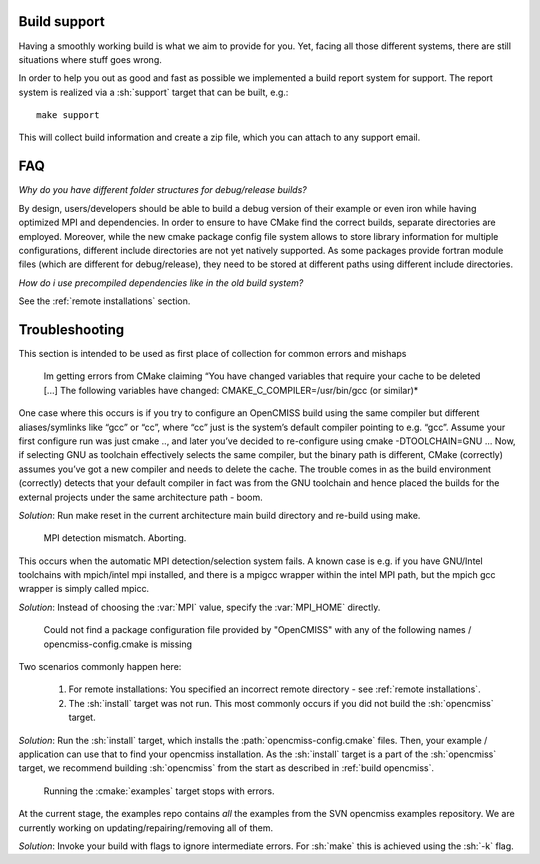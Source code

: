 .. _`support section`:
.. _`build support`:

-------------
Build support
-------------
Having a smoothly working build is what we aim to provide for you.
Yet, facing all those different systems, there are still situations where stuff goes wrong.

In order to help you out as good and fast as possible we implemented a build report system for support.
The report system is realized via a :sh:`support` target that can be built, e.g.::
 
   make support
   
This will collect build information and create a zip file, which you can attach to any support email.

---
FAQ
---

*Why do you have different folder structures for debug/release builds?*

By design, users/developers should be able to build a debug version of their example or even
iron while having optimized MPI and dependencies.
In order to ensure to have CMake find the correct builds, separate directories are employed.
Moreover, while the new cmake package config file system allows to store library information
for multiple configurations, different include directories are not yet natively supported.
As some packages provide fortran module files (which are different for debug/release),
they need to be stored at different paths using different include directories.

*How do i use precompiled dependencies like in the old build system?*

See the :ref:`remote installations` section.

.. _`troubleshooting`:

---------------
Troubleshooting
---------------
This section is intended to be used as first place of collection for common errors and mishaps

   Im getting errors from CMake claiming “You have changed variables that require your cache to be deleted [...]
   The following variables have changed: CMAKE_C_COMPILER=/usr/bin/gcc (or similar)*
   
One case where this occurs is if you try to configure an OpenCMISS build using the same compiler but different aliases/symlinks like “gcc” or “cc”, where “cc” just is the system’s default compiler pointing to e.g. “gcc”. Assume your first configure run was just cmake .., and later you’ve decided to re-configure using cmake -DTOOLCHAIN=GNU ... Now, if selecting GNU as toolchain effectively selects the same compiler, but the binary path is different, CMake (correctly) assumes you’ve got a new compiler and needs to delete the cache. The trouble comes in as the build environment (correctly) detects that your default compiler in fact was from the GNU toolchain and hence placed the builds for the external projects under the same architecture path - boom.

*Solution*: Run make reset in the current architecture main build directory and re-build using make.

   MPI detection mismatch. Aborting.
   
This occurs when the automatic MPI detection/selection system fails.
A known case is e.g. if you have GNU/Intel toolchains with mpich/intel mpi installed,
and there is a mpigcc wrapper within the intel MPI path, but the mpich gcc wrapper is simply called mpicc.

*Solution*: Instead of choosing the :var:`MPI` value, specify the :var:`MPI_HOME` directly.

   Could not find a package configuration file provided by "OpenCMISS" with any of the
   following names / opencmiss-config.cmake is missing

Two scenarios commonly happen here:

   1. For remote installations: You specified an incorrect remote directory - see :ref:`remote installations`.
   2. The :sh:`install` target was not run. This most commonly occurs if you did not build the :sh:`opencmiss` target.
   
*Solution*: Run the :sh:`install` target, which installs the :path:`opencmiss-config.cmake` files.
Then, your example / application can use that to find your opencmiss installation.
As the :sh:`install` target is a part of the :sh:`opencmiss` target, we recommend building :sh:`opencmiss`
from the start as described in :ref:`build opencmiss`.

   Running the :cmake:`examples` target stops with errors.
   
At the current stage, the examples repo contains *all* the examples from the SVN opencmiss examples repository.
We are currently working on updating/repairing/removing all of them.
 
*Solution*: Invoke your build with flags to ignore intermediate errors. For :sh:`make` this is achieved using the :sh:`-k` flag.